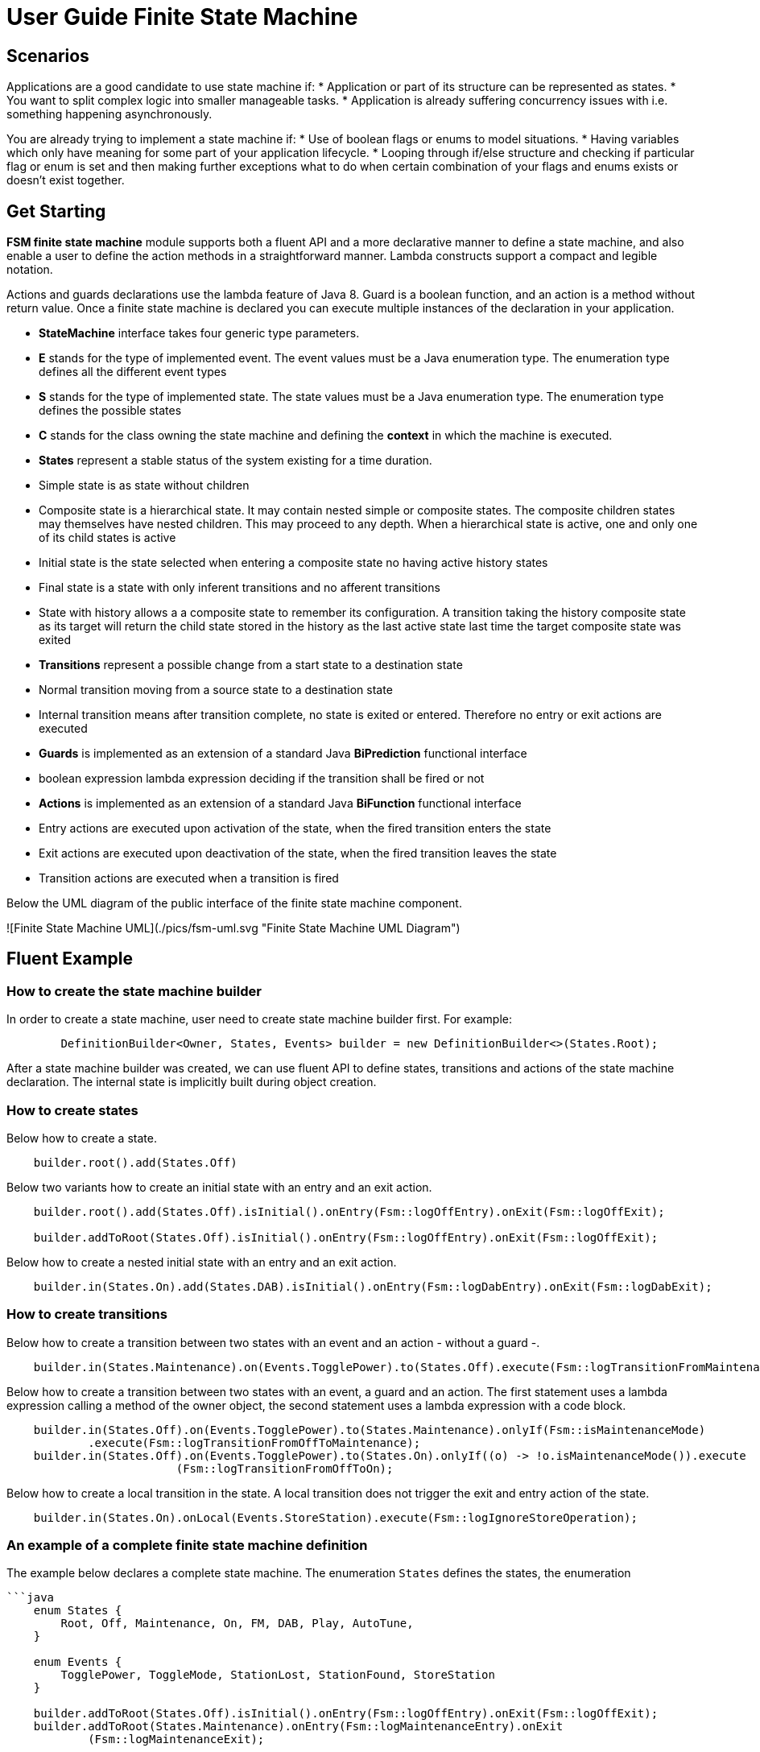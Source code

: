 = User Guide Finite State Machine

== Scenarios

Applications are a good candidate to use state machine if:
* Application or part of its structure can be represented as states.
* You want to split complex logic into smaller manageable tasks.
* Application is already suffering concurrency issues with i.e. something happening asynchronously.

You are already trying to implement a state machine if:
* Use of boolean flags or enums to model situations.
* Having variables which only have meaning for some part of your application lifecycle.
* Looping through if/else structure and checking if particular flag or enum is set and then making further exceptions
  what to do when certain combination of your flags and enums exists or doesn’t exist together.

== Get Starting

**FSM finite state machine** module supports both a fluent API and a more declarative manner to define a state machine,
and also enable a user to define the action methods in a straightforward manner. Lambda constructs support a compact
and legible notation.

Actions and guards declarations use the lambda feature of Java 8. Guard is a boolean function, and an action is a 
method without return value. Once a finite state machine is declared you can execute multiple instances of the 
declaration in your application.

* **StateMachine** interface takes four generic type parameters.
	* **E** stands for the type of implemented event. The event values must be a Java enumeration type. The enumeration
	  type defines all the different event types
	* **S** stands for the type of implemented state. The state values must be a Java enumeration type. The enumeration
	  type defines the possible states
	* **C** stands for the class owning the state machine and defining the *context* in which the machine is executed.
* **States** represent a stable status of the system existing for a time duration.
    * Simple state is as state without children
    * Composite state is a hierarchical state. It may contain nested simple or composite states. The composite children
     states may themselves have nested children. This may proceed to any depth. When a hierarchical state is active, one
     and only one of its child states is active
    * Initial state is the state selected when entering a composite state no having active history states
    * Final state is a state with only inferent transitions and no afferent transitions
    * State with history allows a a composite state to remember its configuration. A transition taking the history
      composite state as its target will return the child state stored in the history as the last active state last time
      the target composite state was exited
* **Transitions** represent a possible change from a start state to a destination state
    * Normal transition moving from a source state to a destination state
    * Internal transition means after transition complete, no state is exited or entered. Therefore no entry or exit
      actions are executed
* **Guards** is implemented as an extension of a standard Java *BiPrediction* functional interface
    * boolean expression lambda expression deciding if the transition shall be fired or not
* **Actions** is implemented as an extension of a standard Java *BiFunction* functional interface
    * Entry actions are executed upon activation of the state, when the fired transition enters the state
    * Exit actions are executed upon deactivation of the state, when the fired transition leaves the state
    * Transition actions are executed when a transition is fired
    
Below the UML diagram of the public interface of the finite state machine component.

![Finite State Machine UML](./pics/fsm-uml.svg "Finite State Machine UML Diagram")


== Fluent Example

=== How to create the state machine builder

In order to create a state machine, user need to create state machine builder first. For example:

```java
	DefinitionBuilder<Owner, States, Events> builder = new DefinitionBuilder<>(States.Root);
```

After a state machine builder was created, we can use fluent API to define states, transitions and actions of the state
machine declaration. The internal state is implicitly built during object creation.

=== How to create states

Below how to create a state.

```java
    builder.root().add(States.Off)
```

Below two variants how to create an initial state with an entry and an exit action.

```java
    builder.root().add(States.Off).isInitial().onEntry(Fsm::logOffEntry).onExit(Fsm::logOffExit);

    builder.addToRoot(States.Off).isInitial().onEntry(Fsm::logOffEntry).onExit(Fsm::logOffExit);
```


Below how to create a nested initial state with an entry and an exit action.

```java
    builder.in(States.On).add(States.DAB).isInitial().onEntry(Fsm::logDabEntry).onExit(Fsm::logDabExit);
```

=== How to create transitions

Below how to create a transition between two states with an event and an action - without a guard -.

```java
    builder.in(States.Maintenance).on(Events.TogglePower).to(States.Off).execute(Fsm::logTransitionFromMaintenanceToOff);
```

Below how to create a transition between two states with an event, a guard and an action. The first statement uses
a lambda expression calling a method of the owner object, the second statement uses a lambda expression with a code
block.

```java
    builder.in(States.Off).on(Events.TogglePower).to(States.Maintenance).onlyIf(Fsm::isMaintenanceMode)
            .execute(Fsm::logTransitionFromOffToMaintenance);
    builder.in(States.Off).on(Events.TogglePower).to(States.On).onlyIf((o) -> !o.isMaintenanceMode()).execute
                         (Fsm::logTransitionFromOffToOn);
```

Below how to create a local transition in the state. A local transition does not trigger the exit and entry action of
the state.

```java
    builder.in(States.On).onLocal(Events.StoreStation).execute(Fsm::logIgnoreStoreOperation);
```

=== An example of a complete finite state machine definition

The example below declares a complete state machine. The enumeration ```States``` defines the states, the enumeration
```Events``` defines the events processed.

```java
    enum States {
        Root, Off, Maintenance, On, FM, DAB, Play, AutoTune,
    }

    enum Events {
        TogglePower, ToggleMode, StationLost, StationFound, StoreStation
    }

    builder.addToRoot(States.Off).isInitial().onEntry(Fsm::logOffEntry).onExit(Fsm::logOffExit);
    builder.addToRoot(States.Maintenance).onEntry(Fsm::logMaintenanceEntry).onExit
            (Fsm::logMaintenanceExit);

    builder.addToRoot(States.On).hasHistory().onEntry(Fsm::logOnEntry).onExit(Fsm::logOnExit);
    builder.in(States.On).add(States.DAB).isInitial().onEntry(Fsm::logDabEntry).onExit(Fsm::logDabExit);
    builder.in(States.DAB).onLocal(Events.StoreStation).execute((o, e) -> o.appendToLog("DABToDAB"));
    builder.in(States.On).add(States.FM).hasHistory().onEntry(Fsm::logFmEntry).onExit(Fsm::logFmExit);

    builder.in(States.FM).add(States.Play).isInitial().hasHistory().onEntry(Fsm::logPlayEntry)
            .onExit(Fsm::logPlayExit);
    builder.in(States.Play).onLocal(Events.StoreStation).execute((o, e) -> o.appendToLog("PlayToPlay"));
    builder.in(States.FM).add(States.AutoTune).onEntry(Fsm::logAutoTuneEntry).onExit(Fsm::logAutoTuneExit);

    builder.in(States.Off).on(Events.TogglePower).to(States.Maintenance).onlyIf(Fsm::isMaintenanceMode)
            .execute(Fsm::logTransitionFromOffToMaintenance);
    builder.in(States.Maintenance).on(Events.TogglePower).to(States.Off).execute(Fsm::logTransitionFromMaintenanceToOff);
    builder.in(States.Off).on(Events.TogglePower).to(States.On).onlyIf((o) -> !o.isMaintenanceMode()).execute
                        (Fsm::logTransitionFromOffToOn);
    builder.in(States.On).on(Events.TogglePower).to(States.Off).execute(Fsm::logTransitionFromOnToOff);
    builder.in(States.DAB).on(Events.ToggleMode).to(States.FM).execute(Fsm::logTransitionFromDabToFm);
    builder.in(States.FM).on(Events.ToggleMode).to(States.DAB).execute(Fsm::logTransitionFromFmToDab);
    builder.in(States.Play).on(Events.StationLost).to(States.AutoTune).execute(Fsm::logTransitionFromPlayToAutoTune);
    builder.in(States.AutoTune).on(Events.StationFound).to(States.Play).execute(Fsm::logTransitionFromAutoTuneToPlay);
```
The above finite state machine description will generate the following machine. Greyed states have history. Dashed
states are initial ones.

![bbv Finite State Machine](pics/fsm-bbv.svg "bbv Finite State Machine")

=== How to create an instance of a finite state machine and fire events

After you have defined the state machine behaviour in the description, you create a new state machine instance. The
initial state of the machine is inferred from the definition of the state machine.

```
    StateMachine<Fsm, States, Events> fsm = builder.machine("name-of-fsm", ownerInstance);

```

You can fire events as follow

```
    fsm.fire(new Event<Events>(Events.TogglePower));
```

= Advanced User Guide

== Static Validation

The static validator verifies the syntax of finite state machine declaration. The implemented checks are

* Each value of the state identifier enumeration is used exactly once in the declaration
* A state has at most one initial substate.
* A state with a inferrent transition has an initial substate.
* The hierarchy of initial states allows a clean identification of the first state when the machine is reset to default.
* A final state cannot have efferent transitions.

== Dynamic Validation

The static validator verifies the semantic of a finite state machine during execution. The implemented checks are

* To be written


== Log a state machine instance

To be written

== Documentation of State Machines

You can document your state machine declaration by

* Generate a diagram in the dot language and visualize your state machine as a hierarchical graph.
* Add description to states, actions and guards directly in the builder. These descriptions are used to enrich the
  hierarchical graph.

As examples we provide the finite state machines diagrams of the builder FSM and the Washer FSM as proviced in the unit 
tests.

![Builder Finite State Machine](pics/fsm-builder.svg "Builder Finite State Machine")

![Washer Finite State Machine](pics/fsm-washer.svg "Washer Finite State Machine")